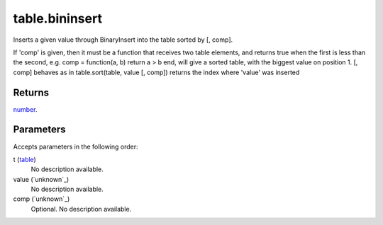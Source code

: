 table.bininsert
====================================================================================================

Inserts a given value through BinaryInsert into the table sorted by [, comp].

If 'comp' is given, then it must be a function that receives two table elements, and returns true when the first is less than the second, e.g. comp = function(a, b) return a > b end, will give a sorted table, with the biggest value on position 1. [, comp] behaves as in table.sort(table, value [, comp]) returns the index where 'value' was inserted

Returns
----------------------------------------------------------------------------------------------------

`number`_.

Parameters
----------------------------------------------------------------------------------------------------

Accepts parameters in the following order:

t (`table`_)
    No description available.

value (`unknown`_)
    No description available.

comp (`unknown`_)
    Optional. No description available.

.. _`number`: ../../../lua/type/number.html
.. _`table`: ../../../lua/type/table.html
